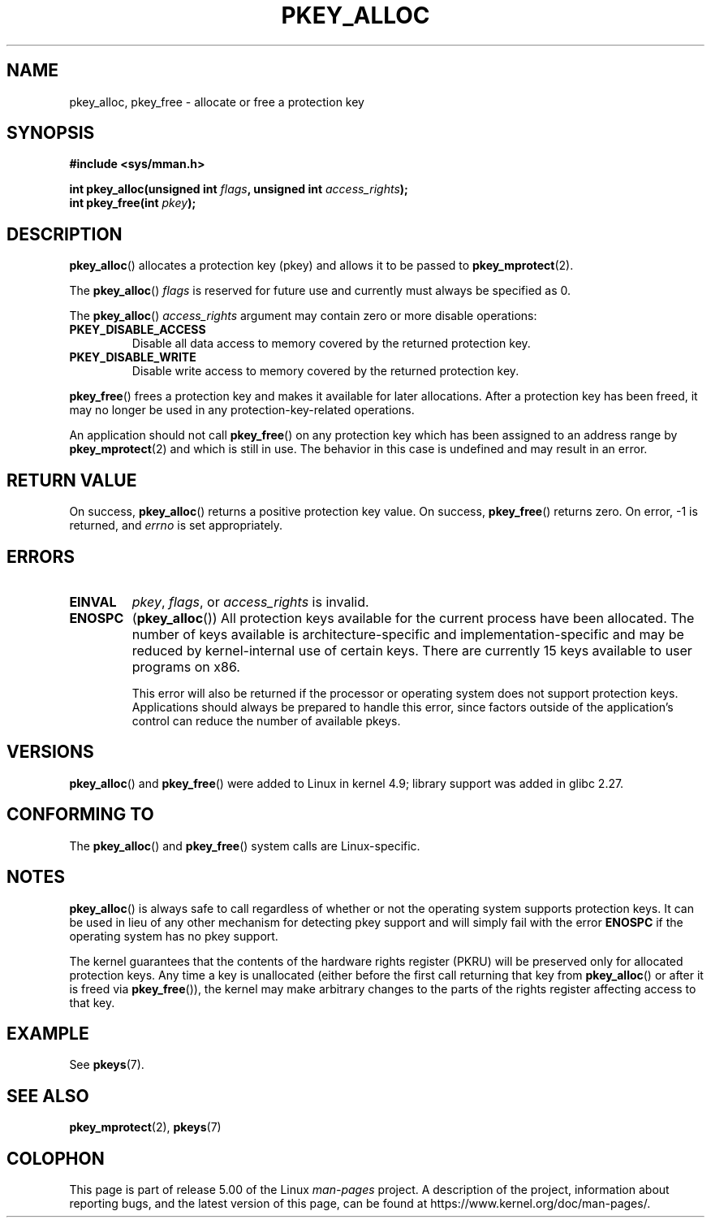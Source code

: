.\" Copyright (C) 2016 Intel Corporation
.\"
.\" %%%LICENSE_START(VERBATIM)
.\" Permission is granted to make and distribute verbatim copies of this
.\" manual provided the copyright notice and this permission notice are
.\" preserved on all copies.
.\"
.\" Permission is granted to copy and distribute modified versions of this
.\" manual under the conditions for verbatim copying, provided that the
.\" entire resulting derived work is distributed under the terms of a
.\" permission notice identical to this one.
.\"
.\" Since the Linux kernel and libraries are constantly changing, this
.\" manual page may be incorrect or out-of-date.  The author(s) assume no
.\" responsibility for errors or omissions, or for damages resulting from
.\" the use of the information contained herein.  The author(s) may not
.\" have taken the same level of care in the production of this manual,
.\" which is licensed free of charge, as they might when working
.\" professionally.
.\"
.\" Formatted or processed versions of this manual, if unaccompanied by
.\" the source, must acknowledge the copyright and author of this work.
.\" %%%LICENSE_END
.\"
.TH PKEY_ALLOC 2 2019-03-06 "Linux" "Linux Programmer's Manual"
.SH NAME
pkey_alloc, pkey_free \- allocate or free a protection key
.SH SYNOPSIS
.nf
.B #include <sys/mman.h>
.PP
.BI "int pkey_alloc(unsigned int " flags ", unsigned int " access_rights ");"
.BI "int pkey_free(int " pkey ");"
.fi
.SH DESCRIPTION
.BR pkey_alloc ()
allocates a protection key (pkey) and allows it to be passed to
.BR pkey_mprotect (2).
.PP
The
.BR pkey_alloc ()
.I flags
is reserved for future use and currently must always be specified as 0.
.PP
The
.BR pkey_alloc ()
.I access_rights
argument may contain zero or more disable operations:
.TP
.B PKEY_DISABLE_ACCESS
Disable all data access to memory covered by the returned protection key.
.TP
.B PKEY_DISABLE_WRITE
Disable write access to memory covered by the returned protection key.
.PP
.BR pkey_free ()
frees a protection key and makes it available for later
allocations.
After a protection key has been freed, it may no longer be used
in any protection-key-related operations.
.PP
An application should not call
.BR pkey_free ()
on any protection key which has been assigned to an address
range by
.BR pkey_mprotect (2)
and which is still in use.
The behavior in this case is undefined and may result in an error.
.SH RETURN VALUE
On success,
.BR pkey_alloc ()
returns a positive protection key value.
On success,
.BR pkey_free ()
returns zero.
On error, \-1 is returned, and
.I errno
is set appropriately.
.SH ERRORS
.TP
.B EINVAL
.IR pkey ,
.IR flags ,
or
.I access_rights
is invalid.
.TP
.B ENOSPC
.RB ( pkey_alloc ())
All protection keys available for the current process have
been allocated.
The number of keys available is architecture-specific and
implementation-specific and may be reduced by kernel-internal use
of certain keys.
There are currently 15 keys available to user programs on x86.
.IP
This error will also be returned if the processor or operating system
does not support protection keys.
Applications should always be prepared to handle this error, since
factors outside of the application's control can reduce the number
of available pkeys.
.SH VERSIONS
.BR pkey_alloc ()
and
.BR pkey_free ()
were added to Linux in kernel 4.9;
library support was added in glibc 2.27.
.SH CONFORMING TO
The
.BR pkey_alloc ()
and
.BR pkey_free ()
system calls are Linux-specific.
.SH NOTES
.BR pkey_alloc ()
is always safe to call regardless of whether or not the operating system
supports protection keys.
It can be used in lieu of any other mechanism for detecting pkey support
and will simply fail with the error
.B ENOSPC
if the operating system has no pkey support.
.PP
The kernel guarantees that the contents of the hardware rights
register (PKRU) will be preserved only for allocated protection
keys.
Any time a key is unallocated (either before the first call
returning that key from
.BR pkey_alloc ()
or after it is freed via
.BR pkey_free ()),
the kernel may make arbitrary changes to the parts of the
rights register affecting access to that key.
.SH EXAMPLE
See
.BR pkeys (7).
.SH SEE ALSO
.BR pkey_mprotect (2),
.BR pkeys (7)
.SH COLOPHON
This page is part of release 5.00 of the Linux
.I man-pages
project.
A description of the project,
information about reporting bugs,
and the latest version of this page,
can be found at
\%https://www.kernel.org/doc/man\-pages/.
